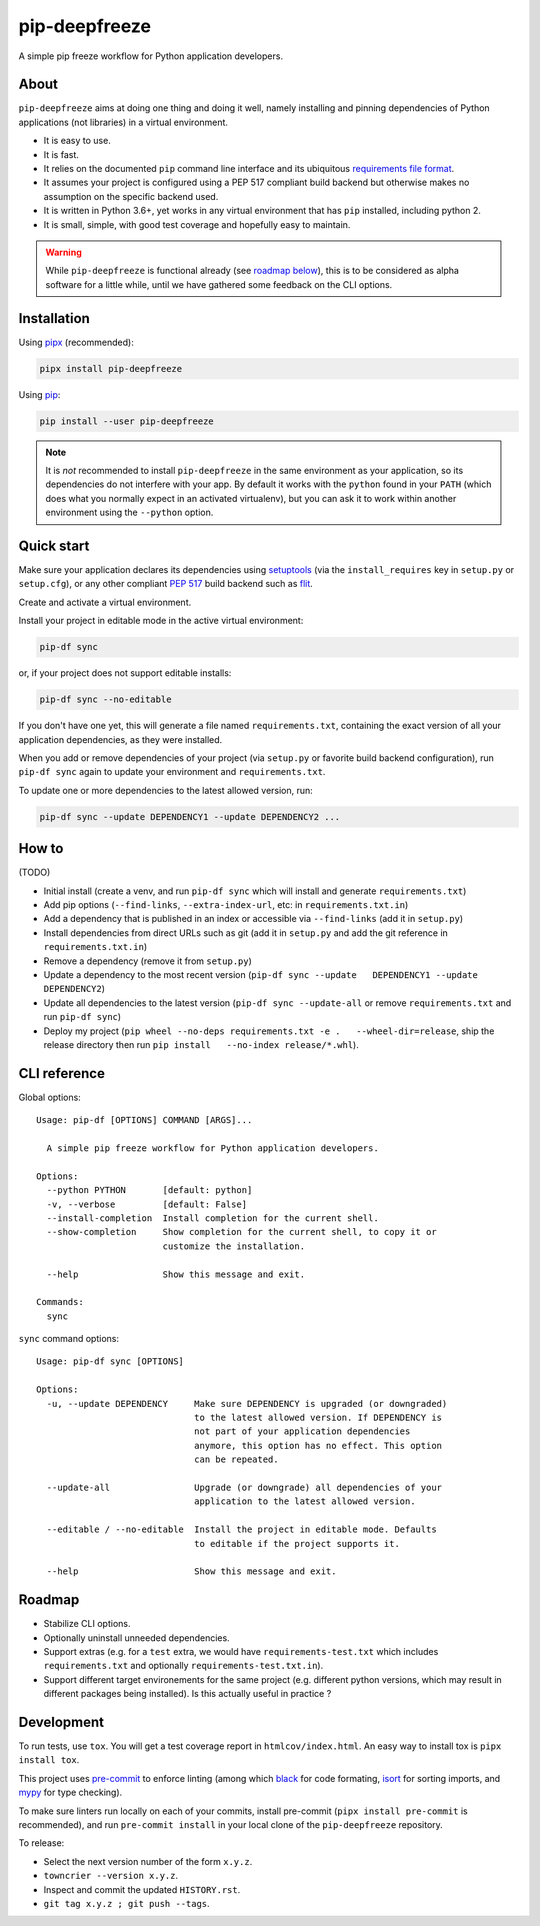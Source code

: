 pip-deepfreeze
==============

A simple pip freeze workflow for Python application developers.

About
-----

``pip-deepfreeze`` aims at doing one thing and doing it well, namely installing and
pinning dependencies of Python applications (not libraries) in a virtual environment.

-  It is easy to use.
-  It is fast.
-  It relies on the documented ``pip`` command line interface and its
   ubiquitous `requirements file
   format <https://pip.pypa.io/en/stable/user_guide/?highlight=requirements#requirements-files>`__.
-  It assumes your project is configured using a PEP 517 compliant build
   backend but otherwise makes no assumption on the specific backend
   used.
-  It is written in Python 3.6+, yet works in any virtual environment
   that has ``pip`` installed, including python 2.
-  It is small, simple, with good test coverage and hopefully easy to
   maintain.

.. warning::

   While ``pip-deepfreeze`` is functional already (see `roadmap below <#roadmap>`__), this
   is to be considered as alpha software for a little while, until we have gathered some
   feedback on the CLI options.

Installation
------------

Using `pipx <https://pypi.org/project/pipx/>`__ (recommended):

.. code:: console

    pipx install pip-deepfreeze

Using `pip <https://pypi.org/project/pip/>`__:

.. code:: console

    pip install --user pip-deepfreeze

.. note::

   It is *not* recommended to install ``pip-deepfreeze`` in the same environment as your
   application, so its dependencies do not interfere with your app. By default it works
   with the ``python`` found in your ``PATH`` (which does what you normally expect in an
   activated virtualenv), but you can ask it to work within another environment using
   the ``--python`` option.

Quick start
-----------

Make sure your application declares its dependencies using `setuptools
<https://pypi.org/project/setuptools/>`__ (via the ``install_requires`` key in
``setup.py`` or ``setup.cfg``), or any other compliant `PEP 517
<https://www.python.org/dev/peps/pep-0517/>`__ build backend such as `flit
<https://pypi.org/project/flit/>`__.

Create and activate a virtual environment.

Install your project in editable mode in the active virtual environment:

.. code:: console

    pip-df sync

or, if your project does not support editable installs:

.. code:: console

    pip-df sync --no-editable

If you don't have one yet, this will generate a file named ``requirements.txt``,
containing the exact version of all your application dependencies, as they were
installed.

When you add or remove dependencies of your project (via ``setup.py`` or favorite build
backend configuration), run ``pip-df sync`` again to update your environment and
``requirements.txt``.

To update one or more dependencies to the latest allowed version, run:

.. code:: console

    pip-df sync --update DEPENDENCY1 --update DEPENDENCY2 ...

How to
------

(TODO)

-  Initial install (create a venv, and run ``pip-df sync`` which will
   install and generate ``requirements.txt``)
-  Add pip options (``--find-links``, ``--extra-index-url``, etc: in
   ``requirements.txt.in``)
-  Add a dependency that is published in an index or accessible via
   ``--find-links`` (add it in ``setup.py``)
-  Install dependencies from direct URLs such as git (add it in
   ``setup.py`` and add the git reference in ``requirements.txt.in``)
-  Remove a dependency (remove it from ``setup.py``)
-  Update a dependency to the most recent version
   (``pip-df sync --update   DEPENDENCY1 --update DEPENDENCY2``)
-  Update all dependencies to the latest version
   (``pip-df sync --update-all`` or remove ``requirements.txt`` and run
   ``pip-df sync``)
-  Deploy my project
   (``pip wheel --no-deps requirements.txt -e .   --wheel-dir=release``,
   ship the release directory then run
   ``pip install   --no-index release/*.whl``).

CLI reference
-------------

Global options::

    Usage: pip-df [OPTIONS] COMMAND [ARGS]...

      A simple pip freeze workflow for Python application developers.

    Options:
      --python PYTHON       [default: python]
      -v, --verbose         [default: False]
      --install-completion  Install completion for the current shell.
      --show-completion     Show completion for the current shell, to copy it or
                            customize the installation.

      --help                Show this message and exit.

    Commands:
      sync

``sync`` command options::

    Usage: pip-df sync [OPTIONS]

    Options:
      -u, --update DEPENDENCY     Make sure DEPENDENCY is upgraded (or downgraded)
                                  to the latest allowed version. If DEPENDENCY is
                                  not part of your application dependencies
                                  anymore, this option has no effect. This option
                                  can be repeated.

      --update-all                Upgrade (or downgrade) all dependencies of your
                                  application to the latest allowed version.

      --editable / --no-editable  Install the project in editable mode. Defaults
                                  to editable if the project supports it.

      --help                      Show this message and exit.

Roadmap
-------

-  Stabilize CLI options.
-  Optionally uninstall unneeded dependencies.
-  Support extras (e.g. for a ``test`` extra, we would have
   ``requirements-test.txt`` which includes ``requirements.txt`` and
   optionally ``requirements-test.txt.in``).
-  Support different target environements for the same project (e.g.
   different python versions, which may result in different packages
   being installed). Is this actually useful in practice ?

Development
-----------

To run tests, use ``tox``. You will get a test coverage report in
``htmlcov/index.html``. An easy way to install tox is ``pipx install tox``.

This project uses `pre-commit <https://pre-commit.com/>`__ to enforce linting
(among which `black <https://pypi.org/project/black/>`__ for code formating,
`isort <https://pypi.org/project/isort/>`__ for sorting imports, and `mypy
<https://pypi.org/project/mypy/>`__ for type checking).

To make sure linters run locally on each of your commits, install pre-commit
(``pipx install pre-commit`` is recommended), and run ``pre-commit install`` in
your local clone of the ``pip-deepfreeze`` repository.

To release:

- Select the next version number of the form ``x.y.z``.
- ``towncrier --version x.y.z``.
- Inspect and commit the updated ``HISTORY.rst``.
- ``git tag x.y.z ; git push --tags``.
